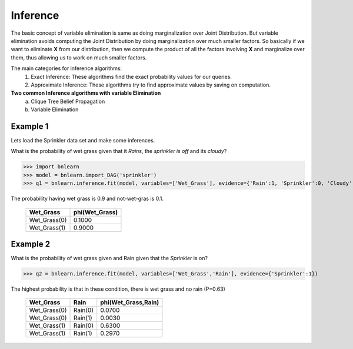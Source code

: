 Inference
=========

The basic concept of variable elimination is same as doing marginalization over Joint Distribution.
But variable elimination avoids computing the Joint Distribution by doing marginalization over much smaller factors.
So basically if we want to eliminate **X** from our distribution, then we compute
the product of all the factors involving **X** and marginalize over them,
thus allowing us to work on much smaller factors.


The main categories for inference algorithms:
  1. Exact Inference: These algorithms find the exact probability values for our queries.
  2. Approximate Inference: These algorithms try to find approximate values by saving on computation.

**Two common Inference algorithms with variable Elimination**
  a. Clique Tree Belief Propagation
  b. Variable Elimination


Example 1
'''''''''

Lets load the Sprinkler data set and make some inferences.


What is the probability of wet grass given that it *Rains*, the *sprinkler is off* and its *cloudy*?

>>> import bnlearn
>>> model = bnlearn.import_DAG('sprinkler')
>>> q1 = bnlearn.inference.fit(model, variables=['Wet_Grass'], evidence={'Rain':1, 'Sprinkler':0, 'Cloudy':1})

The probability having wet grass is 0.9 and not-wet-gras is 0.1.

  +--------------+------------------+
  | Wet_Grass    |   phi(Wet_Grass) |
  +==============+==================+
  | Wet_Grass(0) |           0.1000 |
  +--------------+------------------+
  | Wet_Grass(1) |           0.9000 |
  +--------------+------------------+


Example 2
'''''''''

What is the probability of wet grass given and Rain given that the *Sprinkler* is on?

>>> q2 = bnlearn.inference.fit(model, variables=['Wet_Grass','Rain'], evidence={'Sprinkler':1})

The highest probability is that in these condition, there is wet grass and no rain (P=0.63)

  +--------------+---------+-----------------------+
  | Wet_Grass    | Rain    |   phi(Wet_Grass,Rain) |
  +==============+=========+=======================+
  | Wet_Grass(0) | Rain(0) |                0.0700 |
  +--------------+---------+-----------------------+
  | Wet_Grass(0) | Rain(1) |                0.0030 |
  +--------------+---------+-----------------------+
  | Wet_Grass(1) | Rain(0) |                0.6300 |
  +--------------+---------+-----------------------+
  | Wet_Grass(1) | Rain(1) |                0.2970 |
  +--------------+---------+-----------------------+
